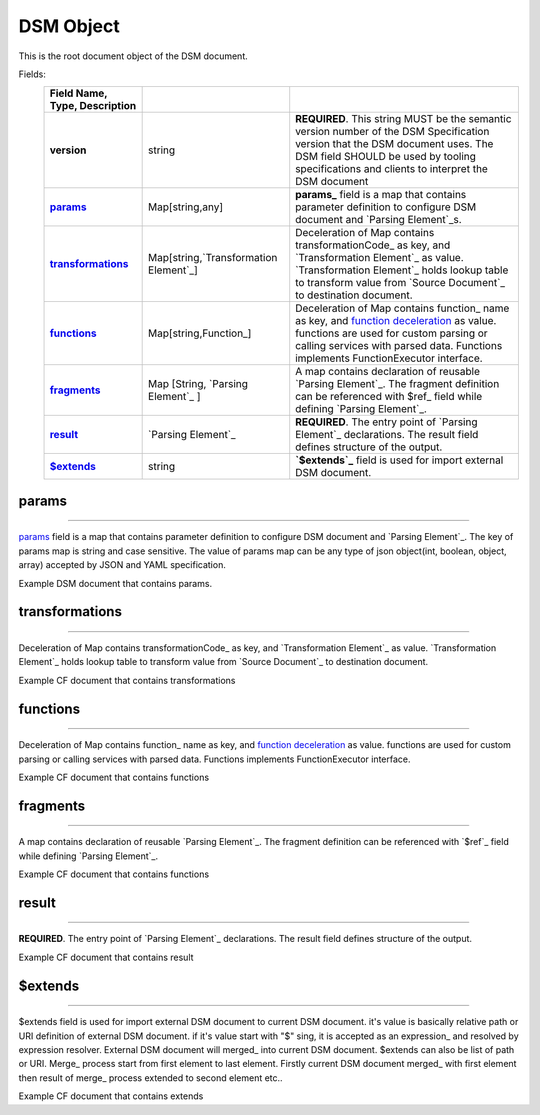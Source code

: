 DSM Object
==========

This is the root document object of the DSM document.

Fields:
    .. csv-table::
      :header: Field Name, Type, Description
      :stub-columns: 1
      :delim: |

      version | string | **REQUIRED**. This string MUST be the semantic version number of the DSM Specification version that the DSM document uses. The DSM field SHOULD be used by tooling specifications and clients to interpret the DSM document
      params_ | Map[string,any] | **params_** field is a map that contains parameter definition to configure DSM document and `Parsing Element`_s. 
      transformations_ | Map[string,`Transformation Element`_] | Deceleration of Map contains  transformationCode_ as key, and `Transformation Element`_ as value. `Transformation Element`_ holds lookup table to transform value from `Source Document`_ to destination document. 
      functions_ | Map[string,Function_] | Deceleration of Map contains function_ name  as key, and  `function deceleration <functions_>`_ as value.  functions are  used for custom parsing or calling services with parsed data. Functions implements FunctionExecutor interface.
      fragments_ | Map [String, `Parsing Element`_ ] |  A map contains declaration of reusable `Parsing Element`_. The fragment definition can be referenced with $ref_ field while defining `Parsing Element`_.
      result_ | `Parsing Element`_ | **REQUIRED**. The entry point of `Parsing Element`_ declarations. The result field defines structure of the output.  
      `$extends`_  | string | **`$extends`_** field is used for import external DSM document.






_`params`
----------

-------------------------


params_ field is a map that contains parameter definition to configure DSM document and `Parsing Element`_. The key of params map is string and case sensitive. The value of params map can be any type of json object(int, boolean, object, array) accepted by JSON and YAML specification. 

Example DSM document that contains params.



..  content-tabs::
     
      .. tab-container:: yaml
         :title: YAML

         .. code-block:: yaml

            version: 1.0
            params: 
                dateFormat: dd.MM.yyyy
                rootPath: fooBar/foo
                category: 
                    foo: bar
                acceptedCountryCode: [TR,US,FR]

      .. tab-container:: json
          :title: JSON  

          .. code-block:: json

             {
                 "version": 1.0,
                 "params":{
                       "dateFormat":"dd.MM.yyyy",
                       "rootPath":"fooBar/foo",
                       "category":{
                         "foo":"bar"
                       },
                       "acceptedCountryCode": ["TR","US","FR"]
                 }
             } 




_`transformations`
-------------------

-------------------------------


Deceleration of Map contains  transformationCode_ as key, and `Transformation Element`_ as value. `Transformation Element`_ holds lookup table to transform value from `Source Document`_ to destination document. 
 
Example CF document that contains transformations

..  content-tabs::
       
      .. tab-container:: yaml
         :title: YAML
         
            .. code-block:: yaml
            
               version: 1.0
               transformations:
                   COUNTRY_CODE_TO_NAME:  
                       map:
                         DEFAULT: Other
                         TR: Turkey
                         US: United States
                             
      .. tab-container:: json
          :title: JSON
          
          .. code-block:: json
          
             {
          
                "version": 1.0,
                "transformations":{
                   "COUNTRY_CODE_TO_NAME":{
                    "map":{
                      "TR":"Turkey",
                      "US":"United States",
                      "DEFAULT":"Other"
                    }
                   }
                }
          
              } 
          


_`functions`
-------------

----------------------------

Deceleration of Map contains function_ name  as key, and  `function deceleration <functions_>`_ as value.  functions are  used for custom parsing or calling services with parsed data. Functions implements FunctionExecutor interface.
           
Example CF document that contains functions
 

..  content-tabs::
       
      .. tab-container:: yaml
         :title: YAML

          .. code-block:: yaml
          
             version: 1.0
             functions:
                insertProduct: com.example.InsertProduct
                approveOrder: com.example.ApproveOrder

      .. tab-container:: json
          :title: JSON
          
          .. code-block:: json
          
             {
          
                "version": 1.0,
                "functions":{
                   "insertProduct":"com.example.InsertProduct",
                   "approveOrder":"com.example.ApproveOrder"
                }
          
              } 


_`fragments`
-------------

----------------------------

A map contains declaration of reusable `Parsing Element`_. The fragment definition can be referenced with `$ref`_ field while defining `Parsing Element`_.
   
Example CF document that contains functions
 
..  content-tabs::
       
      .. tab-container:: yaml
         :title: YAML
          
         .. code-block:: yaml
         
            version: 1.0
            fragments:
               product: 
                 fields:
                    id: string
                    name: string           
                    price: double
                         
      .. tab-container:: json
          :title: JSON
           
           .. code-block:: json
            
              {
           
                 "version": 1.0,
                 "fragments":{
                    "product":{
                       "fields":{
                          "id":"string",
                          "name":"double",
                          "price":"double"
                       }            
                    }
                 }
               } 




_`result`
------------

-------------------------------

**REQUIRED**. The entry point of `Parsing Element`_ declarations. The result field defines structure of the output.  

Example CF document that contains result

..  content-tabs::
       
      .. tab-container:: yaml
         :title: YAML

          .. code-block:: yaml
          
             version: 1.0
             result: 
               tagType: object
               tagPath: /
               fields:
                  id: string
                  name: string           
                  price: double

      .. tab-container:: json
         :title: JSON
           
         .. code-block:: json
          
             {
          
                "version": 1.0,
                "result":{
                   "tagType":"object",
                   "tagPath":"/"         
                   "fields":{
                      "id":"string",
                      "name":"double",
                      "price":"double"
                    }
                }           
              } 



_`$extends`
---------------

-----------------------------

$extends field is used for import external DSM document to current DSM document. it's value is basically relative path  or URI definition of  external DSM document.   if it's value start with "$" sing, it is accepted as an expression_ and resolved by expression resolver. External DSM document will merged_ into current DSM document. $extends can also be list of path or URI.  Merge_ process start from first element to last element. Firstly current DSM document merged_ with first element then result of merge_ process extended to second element etc..
   
Example CF document that contains extends


..  content-tabs::
       
      .. tab-container:: yaml
         :title: YAML

         .. code-block:: yaml
         
            version: 1.0
            $extends: /foo/bar/external.yaml
            
         **or** 
         
         .. code-block:: yaml
         
            version: 1.0
            params:
               rootPath: /bar/foo/
            $extends: 
               - /foo/bar/external.yaml
               - $params.rootPath.concat("externalWithExpression.yaml") 

      .. tab-container:: json
          :title: JSON
          
          .. code-block:: json
          
             {
                "version": 1.0,
                "$extends": "/foo/bar/external.json"
              } 
              
          or    
          
          .. code-block:: json
          
             {
                "version": 1.0,
                "params":{
                "rootPath":"/bar/foo/"
                },
                "$extends": ["/foo/bar/external.json","$params.rootPath.concat('externalWithExpression.json')"]
              } 
